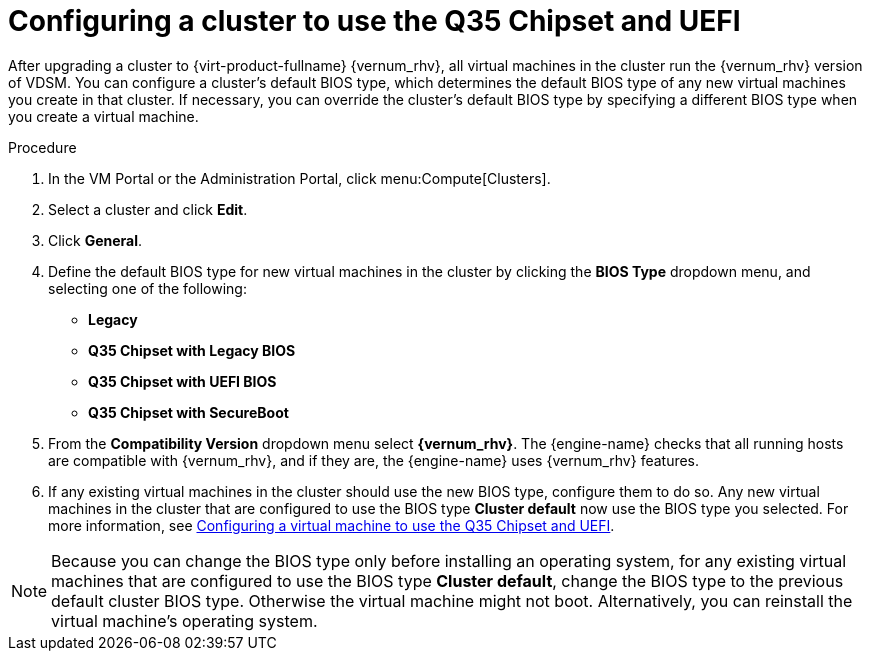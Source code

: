 :_content-type: PROCEDURE
[id='Configuring_cluster_to_use_Q35_or_UEFI_{context}']

= Configuring a cluster to use the Q35 Chipset and UEFI

After upgrading a cluster to  {virt-product-fullname} {vernum_rhv}, all virtual machines in the cluster run the {vernum_rhv} version of VDSM. You can configure a cluster’s default BIOS type, which determines the default BIOS type of any new virtual machines you create in that cluster. If necessary, you can override the cluster's default BIOS type by specifying a different BIOS type when you create a virtual machine.

// For information on upgrading a cluster see <link to upgrade guide>.

.Procedure

. In the VM Portal or the Administration Portal, click menu:Compute[Clusters].
. Select a cluster and click *Edit*.
. Click *General*.
. Define the default BIOS type for new virtual machines in the cluster by clicking the *BIOS Type* dropdown menu, and selecting one of the following:
+
* *Legacy*
* *Q35 Chipset with Legacy BIOS*
* *Q35 Chipset with UEFI BIOS*
* *Q35 Chipset with SecureBoot*

. From the *Compatibility Version* dropdown menu select *{vernum_rhv}*. The {engine-name} checks that all running hosts are compatible with {vernum_rhv}, and if they are, the {engine-name} uses {vernum_rhv} features.
. If any existing virtual machines in the cluster should use the new BIOS type, configure them to do so.
Any new virtual machines in the cluster that are configured to use the BIOS type *Cluster default* now use the BIOS type you selected. For more information, see xref:Configuring_vm_to_use_Q35_or_UEFI_cluster_opt_settings[Configuring a virtual machine to use the Q35 Chipset and UEFI].

[NOTE]
====
Because you can change the BIOS type only before installing an operating system, for any existing virtual machines that are configured to use the BIOS type *Cluster default*, change the BIOS type to the previous default cluster BIOS type. Otherwise the virtual machine might not boot. Alternatively, you can reinstall the virtual machine's operating system.
====
